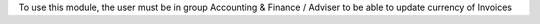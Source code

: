 To use this module, the user must be in group Accounting & Finance / Adviser
to be able to update currency of Invoices
